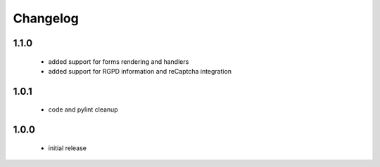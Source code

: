 Changelog
=========

1.1.0
-----
 - added support for forms rendering and handlers
 - added support for RGPD information and reCaptcha integration

1.0.1
-----
 - code and pylint cleanup

1.0.0
-----
 - initial release
